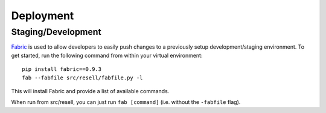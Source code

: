 Deployment
==========

Staging/Development
-------------------

`Fabric <http://pypi.python.org/pypi/Fabric>`_ is used to allow developers to
easily push changes to a previously setup development/staging environment.
To get started, run the following command from within your virtual
environment::

    pip install fabric==0.9.3
    fab --fabfile src/resell/fabfile.py -l

This will install Fabric and provide a list of available commands.

When run from src/resell, you can just run ``fab [command]`` (i.e. without
the ``-fabfile`` flag).
